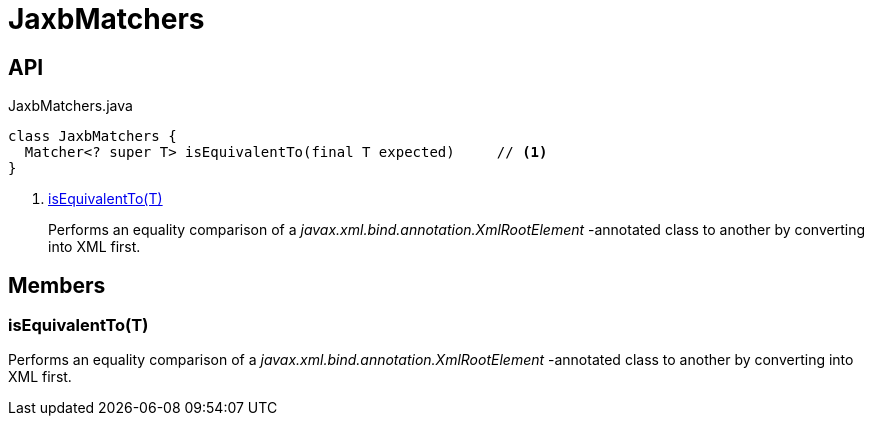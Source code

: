 = JaxbMatchers
:Notice: Licensed to the Apache Software Foundation (ASF) under one or more contributor license agreements. See the NOTICE file distributed with this work for additional information regarding copyright ownership. The ASF licenses this file to you under the Apache License, Version 2.0 (the "License"); you may not use this file except in compliance with the License. You may obtain a copy of the License at. http://www.apache.org/licenses/LICENSE-2.0 . Unless required by applicable law or agreed to in writing, software distributed under the License is distributed on an "AS IS" BASIS, WITHOUT WARRANTIES OR  CONDITIONS OF ANY KIND, either express or implied. See the License for the specific language governing permissions and limitations under the License.

== API

[source,java]
.JaxbMatchers.java
----
class JaxbMatchers {
  Matcher<? super T> isEquivalentTo(final T expected)     // <.>
}
----

<.> xref:#isEquivalentTo__T[isEquivalentTo(T)]
+
--
Performs an equality comparison of a _javax.xml.bind.annotation.XmlRootElement_ -annotated class to another by converting into XML first.
--

== Members

[#isEquivalentTo__T]
=== isEquivalentTo(T)

Performs an equality comparison of a _javax.xml.bind.annotation.XmlRootElement_ -annotated class to another by converting into XML first.

